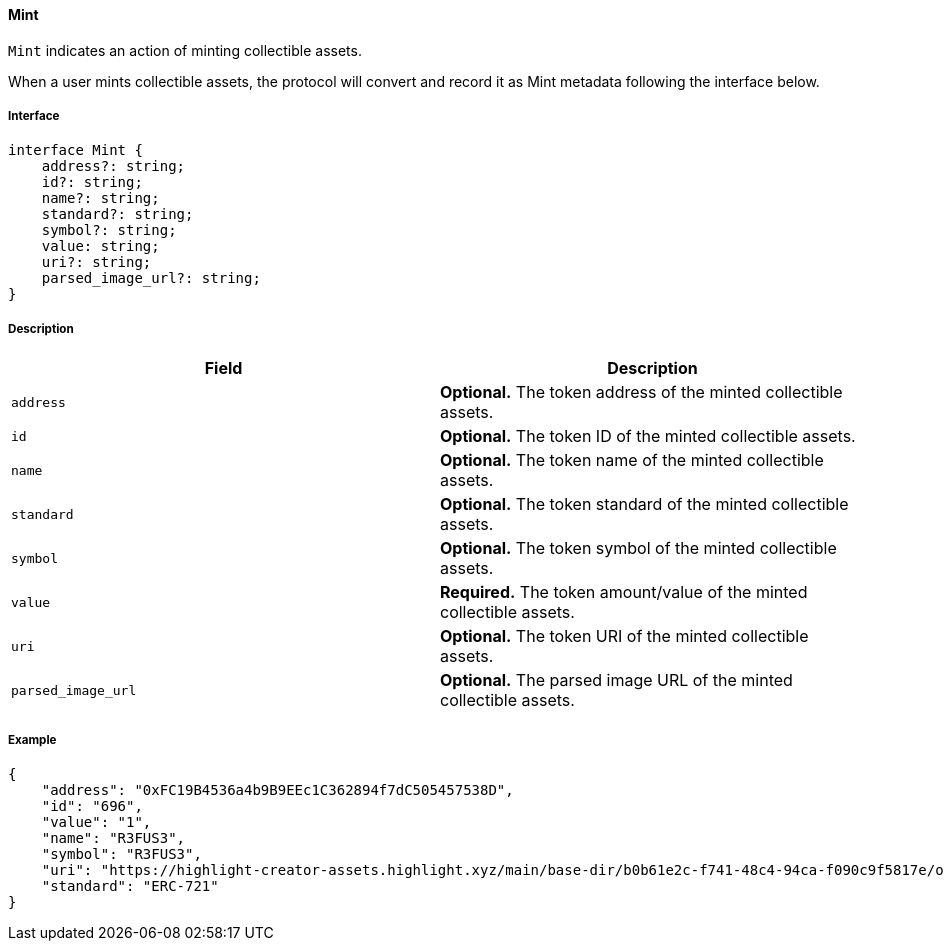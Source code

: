 ==== Mint

`Mint` indicates an action of minting collectible assets.

When a user mints collectible assets, the protocol will convert and record it as Mint metadata following the interface below.

===== Interface

[,typescript]
----
interface Mint {
    address?: string;
    id?: string;
    name?: string;
    standard?: string;
    symbol?: string;
    value: string;
    uri?: string;
    parsed_image_url?: string;
}
----

===== Description

|===
| Field               | Description

| `address`           | *Optional.* The token address of the minted collectible assets.
| `id`                | *Optional.* The token ID of the minted collectible assets.
| `name`              | *Optional.* The token name of the minted collectible assets.
| `standard`          | *Optional.* The token standard of the minted collectible assets.
| `symbol`            | *Optional.* The token symbol of the minted collectible assets.
| `value`             | *Required.* The token amount/value of the minted collectible assets.
| `uri`               | *Optional.* The token URI of the minted collectible assets.
| `parsed_image_url`  | *Optional.* The parsed image URL of the minted collectible assets.
|===

===== Example

[,json]
----
{
    "address": "0xFC19B4536a4b9B9EEc1C362894f7dC505457538D",
    "id": "696",
    "value": "1",
    "name": "R3FUS3",
    "symbol": "R3FUS3",
    "uri": "https://highlight-creator-assets.highlight.xyz/main/base-dir/b0b61e2c-f741-48c4-94ca-f090c9f5817e/onChainDir/696",
    "standard": "ERC-721"
}
----

